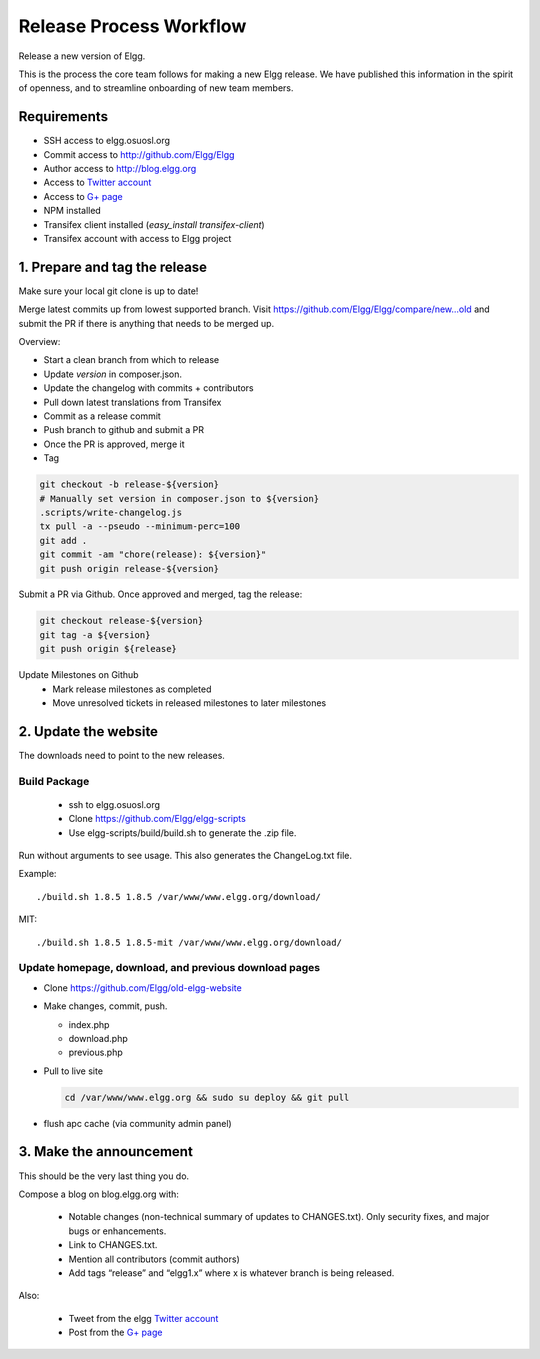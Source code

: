 Release Process Workflow
########################

Release a new version of Elgg.

This is the process the core team follows for making a new Elgg release.
We have published this information in the spirit of openness,
and to streamline onboarding of new team members.

Requirements
============

* SSH access to elgg.osuosl.org
* Commit access to http://github.com/Elgg/Elgg
* Author access to http://blog.elgg.org
* Access to `Twitter account`_
* Access to `G+ page`_
* NPM installed
* Transifex client installed (`easy_install transifex-client`)
* Transifex account with access to Elgg project
 
1. Prepare and tag the release
==============================

Make sure your local git clone is up to date!

Merge latest commits up from lowest supported branch.
Visit https://github.com/Elgg/Elgg/compare/new...old and submit the PR
if there is anything that needs to be merged up.

Overview:

* Start a clean branch from which to release
* Update `version` in composer.json.
* Update the changelog with commits + contributors
* Pull down latest translations from Transifex
* Commit as a release commit
* Push branch to github and submit a PR
* Once the PR is approved, merge it
* Tag

.. code:: sh

   git checkout -b release-${version}
   # Manually set version in composer.json to ${version}
   .scripts/write-changelog.js
   tx pull -a --pseudo --minimum-perc=100
   git add .
   git commit -am "chore(release): ${version}"
   git push origin release-${version}

Submit a PR via Github. Once approved and merged, tag the release:

.. code:: sh

   git checkout release-${version}
   git tag -a ${version}
   git push origin ${release}

Update Milestones on Github
 * Mark release milestones as completed
 * Move unresolved tickets in released milestones to later milestones

2. Update the website
=====================

The downloads need to point to the new releases.

Build Package
-------------

 * ssh to elgg.osuosl.org
 * Clone https://github.com/Elgg/elgg-scripts
 * Use elgg-scripts/build/build.sh to generate the .zip file.

Run without arguments to see usage. This also generates the ChangeLog.txt file.

Example::

    ./build.sh 1.8.5 1.8.5 /var/www/www.elgg.org/download/

MIT::

    ./build.sh 1.8.5 1.8.5-mit /var/www/www.elgg.org/download/
	
Update homepage, download, and previous download pages
------------------------------------------------------

* Clone https://github.com/Elgg/old-elgg-website
* Make changes, commit, push.
	
  * index.php
  * download.php
  * previous.php

* Pull to live site

  .. code:: sh

      cd /var/www/www.elgg.org && sudo su deploy && git pull

* flush apc cache (via community admin panel)

3. Make the announcement
========================

This should be the very last thing you do.

Compose a blog on blog.elgg.org with:

 * Notable changes (non-technical summary of updates to CHANGES.txt).
   Only security fixes, and major bugs or enhancements.
 * Link to CHANGES.txt.
 * Mention all contributors (commit authors)
 * Add tags “release” and “elgg1.x” where x is whatever branch is being released.

Also:

 * Tweet from the elgg `Twitter account`_
 * Post from the `G+ page`_

.. _G+ page: https://plus.google.com/+ElggOrg
.. _Twitter account: https://twitter.com/elgg

